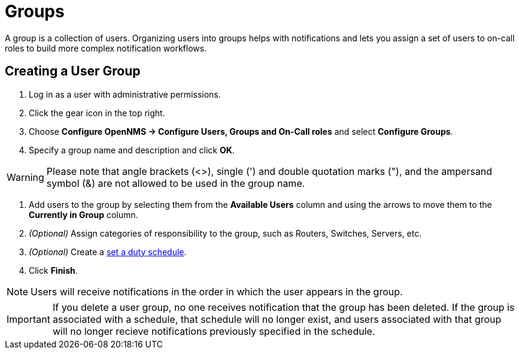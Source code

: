 [[ga-user-groups]]
= Groups

A group is a collection of users. 
Organizing users into groups helps with notifications and lets you assign a set of users to on-call roles to build more complex notification workflows.

[[ga-user-group-create]]
== Creating a User Group

 . Log in as a user with administrative permissions.
. Click the gear icon in the top right. 
. Choose *Configure OpenNMS -> Configure Users, Groups and On-Call roles* and select *Configure Groups*.
. Specify a group name and description and click *OK*.

WARNING: Please note that angle brackets (<>), single (') and double quotation marks ("), and the ampersand symbol (&) are not allowed to be used in the group name.

. Add users to the group by selecting them from the *Available Users* column and using the arrows to move them to the *Currently in Group* column.
. _(Optional)_ Assign categories of responsibility to the group, such as Routers, Switches, Servers, etc. 
. _(Optional)_ Create a <<user-management/user-config.adoc#ga-user-schedule, set a duty schedule>>.
. Click *Finish*. 

NOTE: Users will receive notifications in the order in which the user appears in the group. 

IMPORTANT: If you delete a user group, no one receives notification that the group has been deleted. If the group is associated with a schedule, that schedule will no longer exist, and users associated with that group will no longer recieve notifications previously specified in the schedule. 
